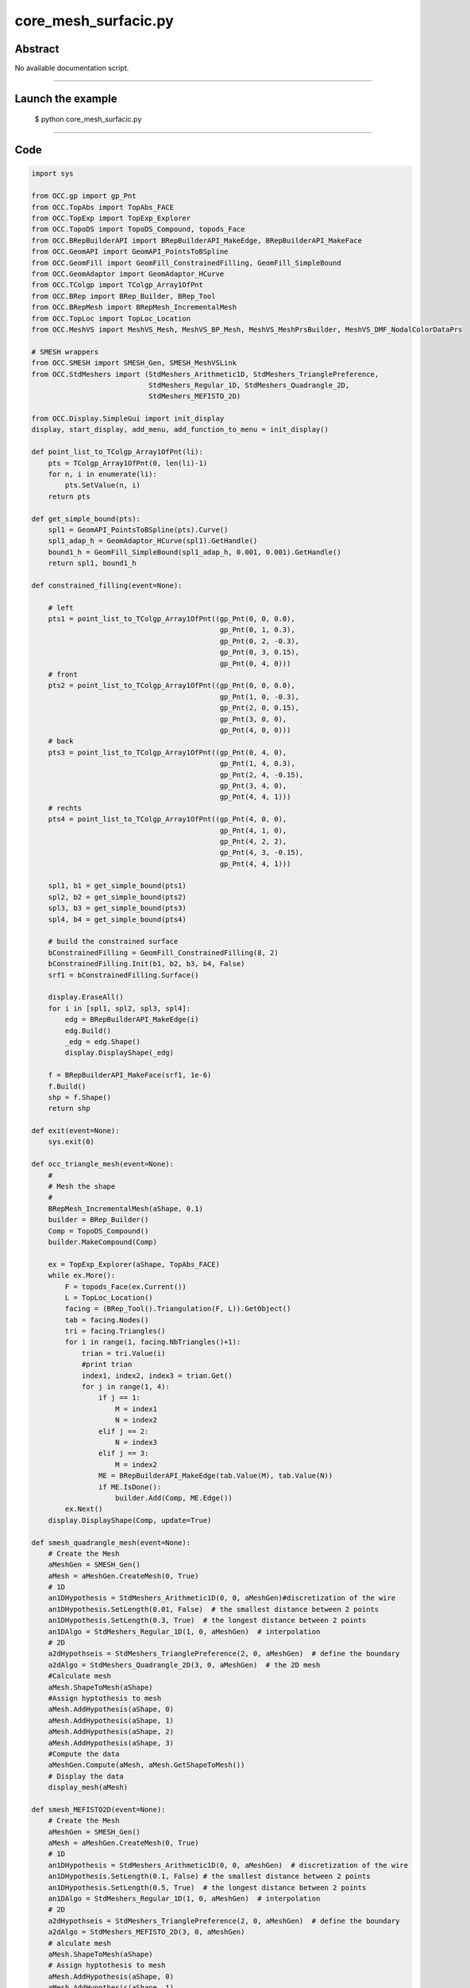 core_mesh_surfacic.py
=====================

Abstract
^^^^^^^^

No available documentation script.


------

Launch the example
^^^^^^^^^^^^^^^^^^

  $ python core_mesh_surfacic.py

------


Code
^^^^


.. code-block:: python

  import sys
  
  from OCC.gp import gp_Pnt
  from OCC.TopAbs import TopAbs_FACE
  from OCC.TopExp import TopExp_Explorer
  from OCC.TopoDS import TopoDS_Compound, topods_Face
  from OCC.BRepBuilderAPI import BRepBuilderAPI_MakeEdge, BRepBuilderAPI_MakeFace
  from OCC.GeomAPI import GeomAPI_PointsToBSpline
  from OCC.GeomFill import GeomFill_ConstrainedFilling, GeomFill_SimpleBound
  from OCC.GeomAdaptor import GeomAdaptor_HCurve
  from OCC.TColgp import TColgp_Array1OfPnt
  from OCC.BRep import BRep_Builder, BRep_Tool
  from OCC.BRepMesh import BRepMesh_IncrementalMesh
  from OCC.TopLoc import TopLoc_Location
  from OCC.MeshVS import MeshVS_Mesh, MeshVS_BP_Mesh, MeshVS_MeshPrsBuilder, MeshVS_DMF_NodalColorDataPrs
  
  # SMESH wrappers
  from OCC.SMESH import SMESH_Gen, SMESH_MeshVSLink
  from OCC.StdMeshers import (StdMeshers_Arithmetic1D, StdMeshers_TrianglePreference,
                              StdMeshers_Regular_1D, StdMeshers_Quadrangle_2D,
                              StdMeshers_MEFISTO_2D)
  
  from OCC.Display.SimpleGui import init_display
  display, start_display, add_menu, add_function_to_menu = init_display()
  
  def point_list_to_TColgp_Array1OfPnt(li):
      pts = TColgp_Array1OfPnt(0, len(li)-1)
      for n, i in enumerate(li):
          pts.SetValue(n, i)
      return pts
  
  def get_simple_bound(pts):
      spl1 = GeomAPI_PointsToBSpline(pts).Curve()
      spl1_adap_h = GeomAdaptor_HCurve(spl1).GetHandle()
      bound1_h = GeomFill_SimpleBound(spl1_adap_h, 0.001, 0.001).GetHandle()
      return spl1, bound1_h
  
  def constrained_filling(event=None):
  
      # left
      pts1 = point_list_to_TColgp_Array1OfPnt((gp_Pnt(0, 0, 0.0),
                                               gp_Pnt(0, 1, 0.3),
                                               gp_Pnt(0, 2, -0.3),
                                               gp_Pnt(0, 3, 0.15),
                                               gp_Pnt(0, 4, 0)))
      # front
      pts2 = point_list_to_TColgp_Array1OfPnt((gp_Pnt(0, 0, 0.0),
                                               gp_Pnt(1, 0, -0.3),
                                               gp_Pnt(2, 0, 0.15),
                                               gp_Pnt(3, 0, 0),
                                               gp_Pnt(4, 0, 0)))
      # back
      pts3 = point_list_to_TColgp_Array1OfPnt((gp_Pnt(0, 4, 0),
                                               gp_Pnt(1, 4, 0.3),
                                               gp_Pnt(2, 4, -0.15),
                                               gp_Pnt(3, 4, 0),
                                               gp_Pnt(4, 4, 1)))
      # rechts
      pts4 = point_list_to_TColgp_Array1OfPnt((gp_Pnt(4, 0, 0),
                                               gp_Pnt(4, 1, 0),
                                               gp_Pnt(4, 2, 2),
                                               gp_Pnt(4, 3, -0.15),
                                               gp_Pnt(4, 4, 1)))
  
      spl1, b1 = get_simple_bound(pts1)
      spl2, b2 = get_simple_bound(pts2)
      spl3, b3 = get_simple_bound(pts3)
      spl4, b4 = get_simple_bound(pts4)
  
      # build the constrained surface
      bConstrainedFilling = GeomFill_ConstrainedFilling(8, 2)
      bConstrainedFilling.Init(b1, b2, b3, b4, False)
      srf1 = bConstrainedFilling.Surface()
  
      display.EraseAll()
      for i in [spl1, spl2, spl3, spl4]:
          edg = BRepBuilderAPI_MakeEdge(i)
          edg.Build()
          _edg = edg.Shape()
          display.DisplayShape(_edg)
  
      f = BRepBuilderAPI_MakeFace(srf1, 1e-6)
      f.Build()
      shp = f.Shape()
      return shp
  
  def exit(event=None):
      sys.exit(0)
  
  def occ_triangle_mesh(event=None):
      #
      # Mesh the shape
      #
      BRepMesh_IncrementalMesh(aShape, 0.1)
      builder = BRep_Builder()
      Comp = TopoDS_Compound()
      builder.MakeCompound(Comp)
  
      ex = TopExp_Explorer(aShape, TopAbs_FACE)
      while ex.More():
          F = topods_Face(ex.Current())
          L = TopLoc_Location()
          facing = (BRep_Tool().Triangulation(F, L)).GetObject()
          tab = facing.Nodes()
          tri = facing.Triangles()
          for i in range(1, facing.NbTriangles()+1):
              trian = tri.Value(i)
              #print trian
              index1, index2, index3 = trian.Get()
              for j in range(1, 4):
                  if j == 1:
                      M = index1
                      N = index2
                  elif j == 2:
                      N = index3
                  elif j == 3:
                      M = index2
                  ME = BRepBuilderAPI_MakeEdge(tab.Value(M), tab.Value(N))
                  if ME.IsDone():
                      builder.Add(Comp, ME.Edge())
          ex.Next()
      display.DisplayShape(Comp, update=True)
  
  def smesh_quadrangle_mesh(event=None):
      # Create the Mesh
      aMeshGen = SMESH_Gen()
      aMesh = aMeshGen.CreateMesh(0, True)
      # 1D
      an1DHypothesis = StdMeshers_Arithmetic1D(0, 0, aMeshGen)#discretization of the wire
      an1DHypothesis.SetLength(0.01, False)  # the smallest distance between 2 points
      an1DHypothesis.SetLength(0.3, True)  # the longest distance between 2 points
      an1DAlgo = StdMeshers_Regular_1D(1, 0, aMeshGen)  # interpolation
      # 2D
      a2dHypothseis = StdMeshers_TrianglePreference(2, 0, aMeshGen)  # define the boundary
      a2dAlgo = StdMeshers_Quadrangle_2D(3, 0, aMeshGen)  # the 2D mesh
      #Calculate mesh
      aMesh.ShapeToMesh(aShape)
      #Assign hyptothesis to mesh
      aMesh.AddHypothesis(aShape, 0)
      aMesh.AddHypothesis(aShape, 1)
      aMesh.AddHypothesis(aShape, 2)
      aMesh.AddHypothesis(aShape, 3)
      #Compute the data
      aMeshGen.Compute(aMesh, aMesh.GetShapeToMesh())
      # Display the data
      display_mesh(aMesh)
  
  def smesh_MEFISTO2D(event=None):
      # Create the Mesh
      aMeshGen = SMESH_Gen()
      aMesh = aMeshGen.CreateMesh(0, True)
      # 1D
      an1DHypothesis = StdMeshers_Arithmetic1D(0, 0, aMeshGen)  # discretization of the wire
      an1DHypothesis.SetLength(0.1, False) # the smallest distance between 2 points
      an1DHypothesis.SetLength(0.5, True)  # the longest distance between 2 points
      an1DAlgo = StdMeshers_Regular_1D(1, 0, aMeshGen)  # interpolation
      # 2D
      a2dHypothseis = StdMeshers_TrianglePreference(2, 0, aMeshGen)  # define the boundary
      a2dAlgo = StdMeshers_MEFISTO_2D(3, 0, aMeshGen)
      # alculate mesh
      aMesh.ShapeToMesh(aShape)
      # Assign hyptothesis to mesh
      aMesh.AddHypothesis(aShape, 0)
      aMesh.AddHypothesis(aShape, 1)
      aMesh.AddHypothesis(aShape, 2)
      aMesh.AddHypothesis(aShape, 3)
      # Compute the data
      aMeshGen.Compute(aMesh, aMesh.GetShapeToMesh())
      # Display the data
      display_mesh(aMesh)
  
  def display_mesh(the_mesh):
      # First, erase all
      display.EraseAll()
      # then redisplay the shape
      display.DisplayShape(aShape)
      # then the mesh
      aDS = SMESH_MeshVSLink(the_mesh)
      aMeshVS = MeshVS_Mesh(True)
      DMF = 1 # to wrap!
      aPrsBuilder = MeshVS_MeshPrsBuilder(aMeshVS.GetHandle(),
                                          DMF,
                                          aDS.GetHandle(),
                                          0,
                                          MeshVS_BP_Mesh)
      aMeshVS.SetDataSource(aDS.GetHandle())
      aMeshVS.AddBuilder(aPrsBuilder.GetHandle(), True)
      #Create the graphic window and display the mesh
      context = display.Context
      context.Display(aMeshVS.GetHandle())
      context.Deactivate(aMeshVS.GetHandle())
  
      display.FitAll()
  
  aShape = constrained_filling()
  
  if __name__ == '__main__':
      add_menu('surfacic mesh')
      add_function_to_menu('surfacic mesh', occ_triangle_mesh)
      add_function_to_menu('surfacic mesh', smesh_quadrangle_mesh)
      add_function_to_menu('surfacic mesh', smesh_MEFISTO2D)
      add_function_to_menu('surfacic mesh', exit)
      display.DisplayShape(aShape, update=True)
      start_display()

Screenshots
^^^^^^^^^^^


  .. image:: images/screenshots/capture-core_mesh_surfacic-1-1511702029.jpeg

  .. image:: images/screenshots/capture-core_mesh_surfacic-2-1511702029.jpeg

  .. image:: images/screenshots/capture-core_mesh_surfacic-3-1511702029.jpeg

  .. image:: images/screenshots/capture-core_mesh_surfacic-4-1511702029.jpeg

  .. image:: images/screenshots/capture-core_mesh_surfacic-5-1511702030.jpeg

  .. image:: images/screenshots/capture-core_mesh_surfacic-6-1511702031.jpeg

  .. image:: images/screenshots/capture-core_mesh_surfacic-7-1511702032.jpeg

